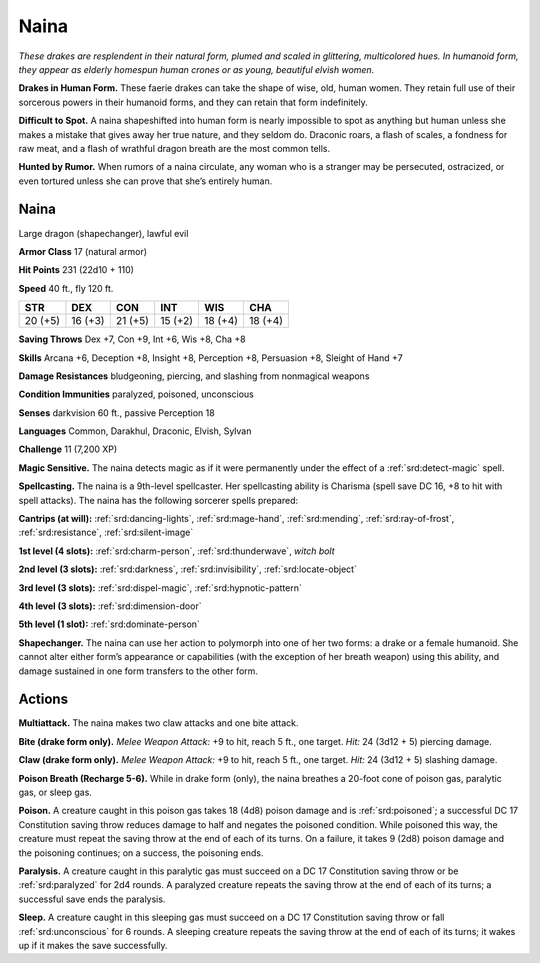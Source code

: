 
.. _tob:naina:

Naina
-----

*These drakes are resplendent in their natural form, plumed and
scaled in glittering, multicolored hues. In humanoid form, they
appear as elderly homespun human crones or as young,
beautiful elvish women.*

**Drakes in Human Form.** These faerie drakes can take the
shape of wise, old, human women. They retain full use of their
sorcerous powers in their humanoid forms, and they can retain
that form indefinitely.

**Difficult to Spot.** A naina shapeshifted into human form
is nearly impossible to spot as anything but human unless she
makes a mistake that gives away her true nature, and they seldom
do. Draconic roars, a flash of scales, a fondness for raw meat, and
a flash of wrathful dragon breath are the most common tells.

**Hunted by Rumor.** When rumors of a naina circulate, any
woman who is a stranger may be persecuted, ostracized, or even
tortured unless she can prove that she’s entirely human.

Naina
~~~~~

Large dragon (shapechanger), lawful evil

**Armor Class** 17 (natural armor)

**Hit Points** 231 (22d10 + 110)

**Speed** 40 ft., fly 120 ft.

+-----------+-----------+-----------+-----------+-----------+-----------+
| STR       | DEX       | CON       | INT       | WIS       | CHA       |
+===========+===========+===========+===========+===========+===========+
| 20 (+5)   | 16 (+3)   | 21 (+5)   | 15 (+2)   | 18 (+4)   | 18 (+4)   |
+-----------+-----------+-----------+-----------+-----------+-----------+

**Saving Throws** Dex +7, Con +9, Int +6, Wis +8, Cha +8

**Skills** Arcana +6, Deception +8, Insight +8, Perception +8,
Persuasion +8, Sleight of Hand +7

**Damage Resistances** bludgeoning, piercing, and slashing from
nonmagical weapons

**Condition Immunities** paralyzed, poisoned, unconscious

**Senses** darkvision 60 ft., passive Perception 18

**Languages** Common, Darakhul, Draconic, Elvish, Sylvan

**Challenge** 11 (7,200 XP)

**Magic Sensitive.** The naina detects magic as if it were
permanently under the effect of a :ref:`srd:detect-magic` spell.

**Spellcasting.** The naina is a 9th-level spellcaster. Her spellcasting
ability is Charisma (spell save DC 16, +8 to hit with spell
attacks). The naina has the following sorcerer spells prepared:

**Cantrips (at will):** :ref:`srd:dancing-lights`, :ref:`srd:mage-hand`, :ref:`srd:mending`, :ref:`srd:ray-of-frost`, :ref:`srd:resistance`, :ref:`srd:silent-image`

**1st level (4 slots):** :ref:`srd:charm-person`, :ref:`srd:thunderwave`, *witch bolt*

**2nd level (3 slots):** :ref:`srd:darkness`, :ref:`srd:invisibility`, :ref:`srd:locate-object`

**3rd level (3 slots):** :ref:`srd:dispel-magic`, :ref:`srd:hypnotic-pattern`

**4th level (3 slots):** :ref:`srd:dimension-door`

**5th level (1 slot):** :ref:`srd:dominate-person`

**Shapechanger.** The naina can use her action to polymorph
into one of her two forms: a drake or a female humanoid. She
cannot alter either form’s appearance or capabilities (with the
exception of her breath weapon) using this ability, and damage
sustained in one form transfers to the other form.

Actions
~~~~~~~

**Multiattack.** The naina makes two claw attacks and one bite
attack.

**Bite (drake form only).** *Melee Weapon Attack:* +9 to hit, reach 5
ft., one target. *Hit:* 24 (3d12 + 5) piercing damage.

**Claw (drake form only).** *Melee Weapon Attack:* +9 to hit, reach
5 ft., one target. *Hit:* 24 (3d12 + 5) slashing damage.

**Poison Breath (Recharge 5-6).** While in drake form (only), the
naina breathes a 20-foot cone of poison gas, paralytic gas, or
sleep gas.

**Poison.** A creature caught in this poison gas takes 18
(4d8) poison damage and is :ref:`srd:poisoned`; a successful DC 17
Constitution saving throw reduces damage to half and negates
the poisoned condition. While poisoned this way, the creature
must repeat the saving throw at the end of each of its turns.
On a failure, it takes 9 (2d8) poison damage and the poisoning
continues; on a success, the poisoning ends.

**Paralysis.** A creature caught in this paralytic gas must succeed
on a DC 17 Constitution saving throw or be :ref:`srd:paralyzed` for 2d4
rounds. A paralyzed creature repeats the saving throw at the
end of each of its turns; a successful save ends the paralysis.

**Sleep.** A creature caught in this sleeping gas must succeed on
a DC 17 Constitution saving throw or fall :ref:`srd:unconscious` for 6
rounds. A sleeping creature repeats the saving throw at the end
of each of its turns; it wakes up if it makes the save successfully.
